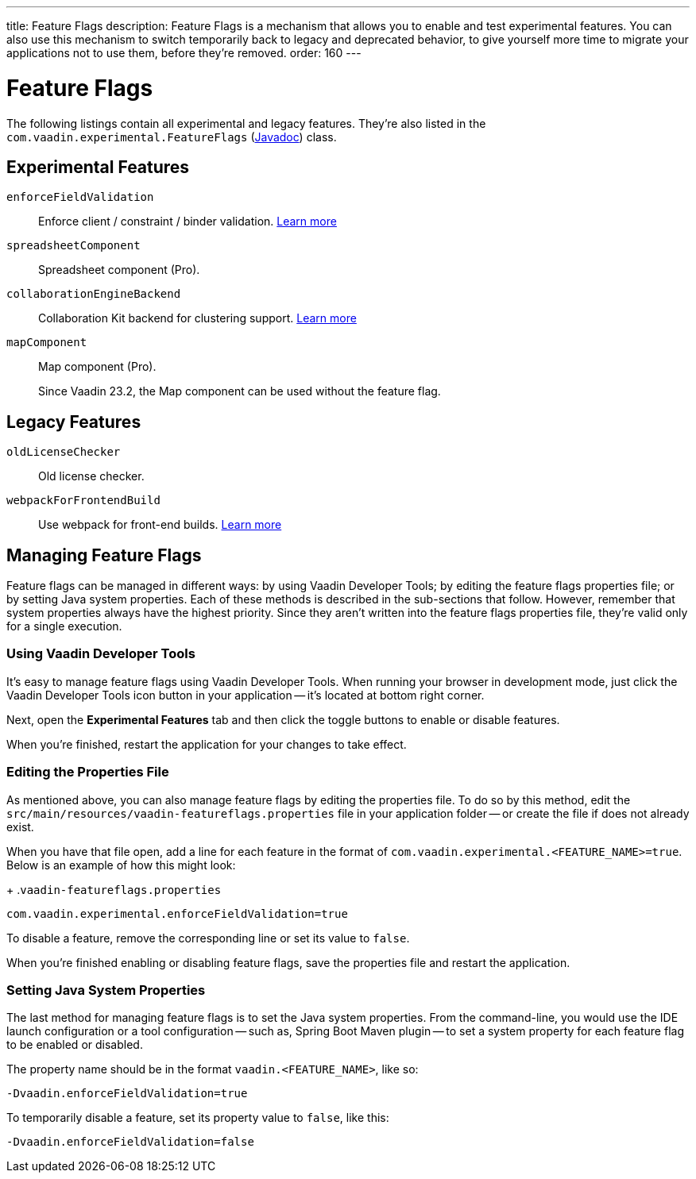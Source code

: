 ---
title: Feature Flags
description: Feature Flags is a mechanism that allows you to enable and test experimental features. You can also use this mechanism to switch temporarily back to legacy and deprecated behavior, to give yourself more time to migrate your applications not to use them, before they're removed.
order: 160
---

= Feature Flags

The following listings contain all experimental and legacy features. They're also listed in the [classname]`com.vaadin.experimental.FeatureFlags` (https://vaadin.com/api/platform/{moduleMavenVersion:com.vaadin:vaadin}/com/vaadin/experimental/FeatureFlags.html[Javadoc]) class.

== Experimental Features

// Prevent names from wrapping
++++
<style>
dl code {
  word-break: initial !important;
}
</style>
++++

[since:com.vaadin:vaadin@V23.2]#`enforceFieldValidation`#::
Enforce client / constraint / binder validation. https://github.com/vaadin/platform/issues/3066[Learn more]

`spreadsheetComponent`::
Spreadsheet component (Pro).

`collaborationEngineBackend`::
Collaboration Kit backend for clustering support. https://github.com/vaadin/platform/issues/1988[Learn more]

[deprecated:com.vaadin:vaadin@V23.2]#`mapComponent`#::
Map component (Pro).
+
[small]#Since Vaadin 23.2, the Map component can be used without the feature flag.#

== Legacy Features

`oldLicenseChecker`::
Old license checker.

`webpackForFrontendBuild`::
Use webpack for front-end builds. https://github.com/vaadin/flow/issues/13852[Learn more]


== Managing Feature Flags

Feature flags can be managed in different ways: by using Vaadin Developer Tools; by editing the feature flags properties file; or by setting Java system properties. Each of these methods is described in the sub-sections that follow. However, remember that system properties always have the highest priority. Since they aren't written into the feature flags properties file, they're valid only for a single execution.


=== Using Vaadin Developer Tools

It's easy to manage feature flags using Vaadin Developer Tools. When running your browser in development mode, just click the Vaadin Developer Tools icon button in your application -- it's located at bottom right corner.

Next, open the [guilabel]*Experimental Features* tab and then click the toggle buttons to enable or disable features.

When you're finished, restart the application for your changes to take effect.


=== Editing the Properties File

As mentioned above, you can also manage feature flags by editing the properties file. To do so by this method, edit the [filename]`src/main/resources/vaadin-featureflags.properties` file in your application folder -- or create the file if does not already exist.

When you have that file open, add a line for each feature in the format of `com.vaadin.experimental.<FEATURE_NAME>=true`. Below is an example of how this might look:

+
.`vaadin-featureflags.properties`
[source,properties]
----
com.vaadin.experimental.enforceFieldValidation=true
----

To disable a feature, remove the corresponding line or set its value to `false`.

When you're finished enabling or disabling feature flags, save the properties file and restart the application.


=== Setting Java System Properties

The last method for managing feature flags is to set the Java system properties. From the command-line, you would use the IDE launch configuration or a tool configuration -- such as, Spring Boot Maven plugin -- to set a system property for each feature flag to be enabled or disabled.

The property name should be in the format `vaadin.<FEATURE_NAME>`, like so:

[source,terminal]
-Dvaadin.enforceFieldValidation=true

To temporarily disable a feature, set its property value to `false`, like this:

[source,terminal]
-Dvaadin.enforceFieldValidation=false
